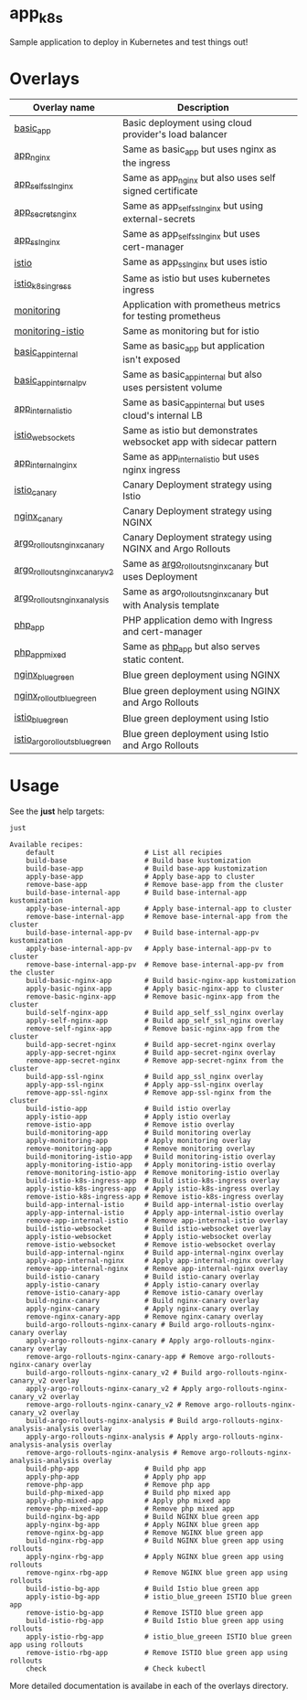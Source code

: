 * app_k8s

Sample application to deploy in Kubernetes and test things out!

* Overlays

| Overlay name                   | Description                                                       |   |
|--------------------------------+-------------------------------------------------------------------+---|
| [[./overlays/basic_app][basic_app]]                      | Basic deployment using cloud provider's load balancer             |   |
| [[./overlays/app_nginx][app_nginx]]                      | Same as basic_app but uses nginx as the ingress                   |   |
| [[./overlays/app_self_ssl_nginx][app_self_ssl_nginx]]             | Same as app_nginx but also uses self signed certificate           |   |
| [[./overlays/app_secrets_nginx][app_secrets_nginx]]              | Same as app_self_ssl_nginx but using external-secrets             |   |
| [[./overlays/app_ssl_nginx/][app_ssl_nginx]]                  | Same as app_self_ssl_nginx but uses cert-manager                  |   |
| [[file:overlays/istio/][istio]]                          | Same as app_ssl_nginx but uses istio                              |   |
| [[file:overlays/istio_k8s_ingress/][istio_k8s_ingress]]              | Same as istio but uses kubernetes ingress                         |   |
| [[./overlays/monitoring][monitoring]]                     | Application with prometheus metrics for testing prometheus        |   |
| [[./overlays/monitoring-istio/][monitoring-istio]]               | Same as monitoring but for istio                                  |   |
| [[file:overlays/basic_app_internal/][basic_app_internal]]             | Same as basic_app but application isn't exposed                   |   |
| [[file:overlays/basic_app_internal_pv/][basic_app_internal_pv]]          | Same as basic_app_internal but also uses persistent volume        |   |
| [[file:overlays/app_internal_istio/][app_internal_istio]]             | Same as basic_app_internal but uses cloud's internal LB           |   |
| [[file:overlays/istio-websockets/][istio_websockets]]               | Same as istio but demonstrates websocket app with sidecar pattern |   |
| [[file:overlays/app_internal_nginx/][app_internal_nginx]]             | Same as app_internal_istio but uses nginx ingress                 |   |
| [[file:overlays/istio_canary/][istio_canary]]                   | Canary Deployment strategy using Istio                            |   |
| [[file:overlays/nginx_canary/][nginx_canary]]                   | Canary Deployment strategy using NGINX                            |   |
| [[file:overlays/argo_rollouts_nginx_canary/][argo_rollouts_nginx_canary]]     | Canary Deployment strategy using NGINX and Argo Rollouts          |   |
| [[file:overlays/argo_rollouts_nginx_canary_v2/][argo_rollouts_nginx_canary_v2]]  | Same as [[file:overlays/argo_rollouts_nginx_canary/][argo_rollouts_nginx_canary]] but uses Deployment            |   |
| [[file:overlays/argo_rollouts_nginx_analysis/][argo_rollouts_nginx_analysis]]   | Same as argo_rollouts_nginx_canary but with Analysis template     |   |
| [[file:php_app][php_app]]                        | PHP application demo with Ingress and cert-manager                |   |
| [[file:php_app_mixed][php_app_mixed]]                  | Same as [[file:php_app/][php_app]] but also serves static content.                   |   |
| [[file:overlays/nginx_blue_green/][nginx_blue_green]]               | Blue green deployment using NGINX                                 |   |
| [[file:overlays/nginx_rollout_blue_green/][nginx_rollout_blue_green]]       | Blue green deployment using NGINX and Argo Rollouts               |   |
| [[file:overlays/istio_blue_greeen/][istio_blue_green]]               | Blue green deployment using Istio                                 |   |
| [[file:overlays/istio_argo_rollouts_blue_green/][istio_argo_rollouts_blue_green]] | Blue green deployment using Istio and Argo Rollouts               |   |

* Usage

See the *just* help targets:

#+begin_src sh :exports both :eval never-export :results verbatim
just
#+end_src

#+RESULTS:
#+begin_example
Available recipes:
    default                      # List all recipies
    build-base                   # Build base kustomization
    build-base-app               # Build base-app kustomization
    apply-base-app               # Apply base-app to cluster
    remove-base-app              # Remove base-app from the cluster
    build-base-internal-app      # Build base-internal-app kustomization
    apply-base-internal-app      # Apply base-internal-app to cluster
    remove-base-internal-app     # Remove base-internal-app from the cluster
    build-base-internal-app-pv   # Build base-internal-app-pv kustomization
    apply-base-internal-app-pv   # Apply base-internal-app-pv to cluster
    remove-base-internal-app-pv  # Remove base-internal-app-pv from the cluster
    build-basic-nginx-app        # Build basic-nginx-app kustomization
    apply-basic-nginx-app        # Apply basic-nginx-app to cluster
    remove-basic-nginx-app       # Remove basic-nginx-app from the cluster
    build-self-nginx-app         # Build app_self_ssl_nginx overlay
    apply-self-nginx-app         # Build app_self_ssl_nginx overlay
    remove-self-nginx-app        # Remove basic-nginx-app from the cluster
    build-app-secret-nginx       # Build app-secret-nginx overlay
    apply-app-secret-nginx       # Build app-secret-nginx overlay
    remove-app-secret-nginx      # Remove app-secret-nginx from the cluster
    build-app-ssl-nginx          # Build app_ssl_nginx overlay
    apply-app-ssl-nginx          # Apply app-ssl-nginx overlay
    remove-app-ssl-nginx         # Remove app-ssl-nginx from the cluster
    build-istio-app              # Build istio overlay
    apply-istio-app              # Apply istio overlay
    remove-istio-app             # Remove istio overlay
    build-monitoring-app         # Build monitoring overlay
    apply-monitoring-app         # Apply monitoring overlay
    remove-monitoring-app        # Remove monitoring overlay
    build-monitoring-istio-app   # Build monitoring-istio overlay
    apply-monitoring-istio-app   # Apply monitoring-istio overlay
    remove-monitoring-istio-app  # Remove monitoring-istio overlay
    build-istio-k8s-ingress-app  # Build istio-k8s-ingress overlay
    apply-istio-k8s-ingress-app  # Apply istio-k8s-ingress overlay
    remove-istio-k8s-ingress-app # Remove istio-k8s-ingress overlay
    build-app-internal-istio     # Build app-internal-istio overlay
    apply-app-internal-istio     # Apply app-internal-istio overlay
    remove-app-internal-istio    # Remove app-internal-istio overlay
    build-istio-websocket        # Build istio-websocket overlay
    apply-istio-websocket        # Apply istio-websocket overlay
    remove-istio-websocket       # Remove istio-websocket overlay
    build-app-internal-nginx     # Build app-internal-nginx overlay
    apply-app-internal-nginx     # Apply app-internal-nginx overlay
    remove-app-internal-nginx    # Remove app-internal-nginx overlay
    build-istio-canary           # Build istio-canary overlay
    apply-istio-canary           # Apply istio-canary overlay
    remove-istio-canary-app      # Remove istio-canary overlay
    build-nginx-canary           # Build nginx-canary overlay
    apply-nginx-canary           # Apply nginx-canary overlay
    remove-nginx-canary-app      # Remove nginx-canary overlay
    build-argo-rollouts-nginx-canary # Build argo-rollouts-nginx-canary overlay
    apply-argo-rollouts-nginx-canary # Apply argo-rollouts-nginx-canary overlay
    remove-argo-rollouts-nginx-canary-app # Remove argo-rollouts-nginx-canary overlay
    build-argo-rollouts-nginx-canary_v2 # Build argo-rollouts-nginx-canary_v2 overlay
    apply-argo-rollouts-nginx-canary_v2 # Apply argo-rollouts-nginx-canary_v2 overlay
    remove-argo-rollouts-nginx-canary_v2 # Remove argo-rollouts-nginx-canary_v2 overlay
    build-argo-rollouts-nginx-analysis # Build argo-rollouts-nginx-analysis-analysis overlay
    apply-argo-rollouts-nginx-analysis # Apply argo-rollouts-nginx-analysis-analysis overlay
    remove-argo-rollouts-nginx-analysis # Remove argo-rollouts-nginx-analysis-analysis overlay
    build-php-app                # Build php app
    apply-php-app                # Apply php app
    remove-php-app               # Remove php app
    build-php-mixed-app          # Build php mixed app
    apply-php-mixed-app          # Apply php mixed app
    remove-php-mixed-app         # Remove php mixed app
    build-nginx-bg-app           # Build NGINX blue green app
    apply-nginx-bg-app           # Apply NGINX blue green app
    remove-nginx-bg-app          # Remove NGINX blue green app
    build-nginx-rbg-app          # Build NGINX blue green app using rollouts
    apply-nginx-rbg-app          # Apply NGINX blue green app using rollouts
    remove-nginx-rbg-app         # Remove NGINX blue green app using rollouts
    build-istio-bg-app           # Build Istio blue green app
    apply-istio-bg-app           # istio_blue_greeen ISTIO blue green app
    remove-istio-bg-app          # Remove ISTIO blue green app
    build-istio-rbg-app          # Build Istio blue green app using rollouts
    apply-istio-rbg-app          # istio_blue_greeen ISTIO blue green app using rollouts
    remove-istio-rbg-app         # Remove ISTIO blue green app using rollouts
    check                        # Check kubectl
#+end_example

More detailed documentation is availabe in each of the overlays
directory.
